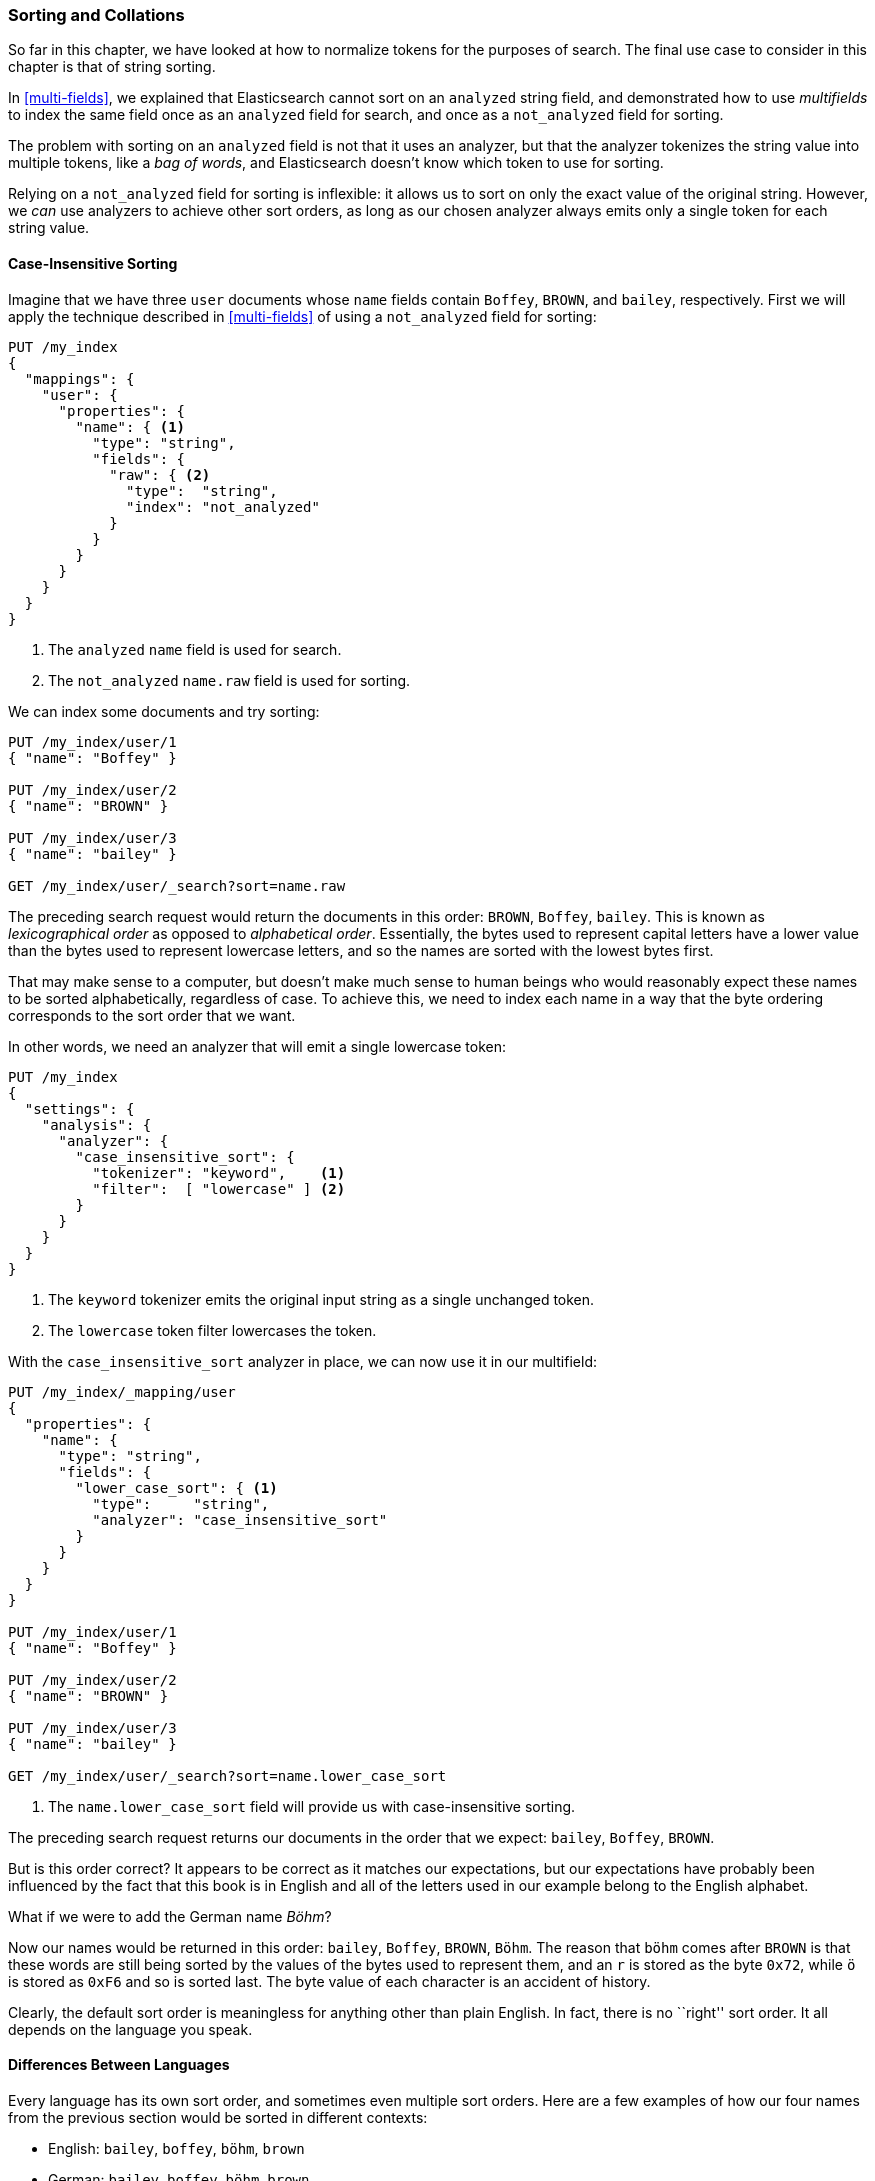 [[sorting-collations]]
=== Sorting and Collations

So far in this chapter, we have looked at how to normalize tokens for the
purposes of search.((("tokens", "normalizing", "for sorting and collation")))  The final use case to consider in this chapter
is that of string sorting.((("sorting")))

In <<multi-fields>>, we explained that Elasticsearch cannot sort on an
`analyzed` string field, and demonstrated how to use _multifields_ to index
the same field once as an `analyzed` field for search, and once as a
`not_analyzed` field for sorting.((("not_analyzed fields", "for string sorting")))((("analyzed fields", "for search")))

The problem with sorting on an `analyzed` field is not that it uses
an analyzer, but that the analyzer tokenizes the string value into
multiple tokens, like  a _bag of words_, and Elasticsearch doesn't know which
token to use for sorting.

Relying on a `not_analyzed` field for sorting is inflexible: it allows
us to sort on only the exact value of the original string.  However, we _can_ use
analyzers to achieve other sort orders, as long as our chosen analyzer always emits only a single token for each string value.

[[case-insensitive-sorting]]
==== Case-Insensitive Sorting

Imagine that we have three `user` documents whose `name` fields contain `Boffey`,((("case insensitive sorting")))((("sorting", "case insensitive")))
`BROWN`, and `bailey`, respectively.  First we will apply the technique
described in <<multi-fields>> of using a `not_analyzed` field for sorting:

[source,js]
--------------------------------------------------
PUT /my_index
{
  "mappings": {
    "user": {
      "properties": {
        "name": { <1>
          "type": "string",
          "fields": {
            "raw": { <2>
              "type":  "string",
              "index": "not_analyzed"
            }
          }
        }
      }
    }
  }
}
--------------------------------------------------
<1> The `analyzed` `name` field is used for search.
<2> The `not_analyzed` `name.raw` field is used for sorting.

We can index some documents and try sorting:

[source,js]
--------------------------------------------------
PUT /my_index/user/1
{ "name": "Boffey" }

PUT /my_index/user/2
{ "name": "BROWN" }

PUT /my_index/user/3
{ "name": "bailey" }

GET /my_index/user/_search?sort=name.raw
--------------------------------------------------

The preceding search request would return the documents in this order: `BROWN`,
`Boffey`, `bailey`. This is known as _lexicographical order_ as ((("lexicographical order")))((("alphabetical order")))opposed to
_alphabetical order_.  Essentially, the bytes used to represent capital
letters have a lower value than the bytes used to represent lowercase letters,
and so the names are sorted with the lowest bytes first.

That may make sense to a computer, but doesn't make much sense to human beings
who would reasonably expect these names to be sorted alphabetically,
regardless of case.  To achieve this, we need to index each name in a way that
the byte ordering corresponds to the sort order that we want.

In other words, we need an analyzer that will emit a single lowercase token:

[source,js]
--------------------------------------------------
PUT /my_index
{
  "settings": {
    "analysis": {
      "analyzer": {
        "case_insensitive_sort": {
          "tokenizer": "keyword",    <1>
          "filter":  [ "lowercase" ] <2>
        }
      }
    }
  }
}
--------------------------------------------------
<1> The `keyword` tokenizer emits the original input string
    as a single unchanged token.((("keyword tokenizer")))
<2> The `lowercase` token filter lowercases the token.

With((("lowercase token filter"))) the `case_insensitive_sort` analyzer in place, we can now use it in our
multifield:

[source,js]
--------------------------------------------------
PUT /my_index/_mapping/user
{
  "properties": {
    "name": {
      "type": "string",
      "fields": {
        "lower_case_sort": { <1>
          "type":     "string",
          "analyzer": "case_insensitive_sort"
        }
      }
    }
  }
}

PUT /my_index/user/1
{ "name": "Boffey" }

PUT /my_index/user/2
{ "name": "BROWN" }

PUT /my_index/user/3
{ "name": "bailey" }

GET /my_index/user/_search?sort=name.lower_case_sort
--------------------------------------------------
<1> The `name.lower_case_sort` field will provide us with
    case-insensitive sorting.

The preceding search request returns our documents in the order that we expect:
`bailey`, `Boffey`, `BROWN`.

But is this order correct? It appears to be correct as it matches our
expectations, but our expectations have probably been influenced by the fact
that this book is in English and all of the letters used in our example belong
to the English alphabet.

What if we were to add the German name _Böhm_?

Now our names would be returned in this order: `bailey`, `Boffey`, `BROWN`,
`Böhm`. The reason that `böhm` comes after `BROWN` is that these words are
still being sorted by the values of the bytes used to represent them, and an
`r` is stored as the byte `0x72`, while `ö` is stored as `0xF6` and so is
sorted last. The byte value of each character is an accident of history.

Clearly, the default sort order is meaningless for anything other than plain
English. In fact, there is no ``right'' sort order.  It all depends on the
language you speak.

==== Differences Between Languages

Every language has its own sort order, and((("sorting", "differences between languages")))((("languages", "sort order, differences in"))) sometimes even multiple sort
orders.((("Swedish, sort order")))((("German", "sort order")))((("English", "sort order"))) Here are a few examples of how our four names from the previous
section would be sorted in different contexts:

* English:          `bailey`, `boffey`, `böhm`,   `brown`

* German:           `bailey`, `boffey`, `böhm`,   `brown`

* German phonebook: `bailey`, `böhm`,   `boffey`, `brown`

* Swedish:          `bailey`, `boffey`, `brown`,  `böhm`

[NOTE]
====
The reason that the German phonebook sort order places `böhm` _before_ `boffey`
is that `ö` and `oe` are considered synonyms when dealing with names and
places, so `böhm` is sorted as if it had been written as `boehm`.
====

[[uca]]
==== Unicode Collation Algorithm

_Collation_ is the process of sorting text into a predefined order.((("collation")))((("Unicode Collation Algorithm (UCA)")))  The
_Unicode Collation Algorithm_, or UCA (see
http://www.unicode.org/reports/tr10/[_www.unicode.org/reports/tr10_]) defines a
method of sorting strings into the order defined in a _Collation Element
Table_ (usually referred to just as a _collation_).

The UCA also defines the _Default Unicode Collation Element Table_, or _DUCET_,
which defines the default sort order((("Default Unicode Collation Element Table (DUCET)"))) for all Unicode characters, regardless of
language. As you have already seen, there is no single correct sort order, so
DUCET is designed to annoy as few people as possible as seldom as possible,
but it is far from being a panacea for all sorting woes.

Instead, language-specific collations((("languages", "collations"))) exist for pretty much every language
under the sun. Most use DUCET as their starting point and add a few custom
rules to deal with the peculiarities of each language.

The UCA takes a string and a collation as inputs and outputs a binary sort
key. Sorting a collection of strings according to the specified collation then
becomes a simple comparison of their binary sort keys.

==== Unicode Sorting

[TIP]
=================================================

The approach described in this section will probably change in ((("Unicode", "sorting")))((("sorting", "Unicode")))a future version of
Elasticsearch. Check the <<icu-plugin,`icu` plugin>> documentation for the
latest information.

=================================================

The `icu_collation` token filter defaults((("icu_collation token filter"))) to using the DUCET
collation for sorting.  This is already an improvement over the default sort.  To use it,
all we need to do is to create an analyzer that uses the default
`icu_collation` filter:

[source,js]
--------------------------------------------------
PUT /my_index
{
  "settings": {
    "analysis": {
      "analyzer": {
        "ducet_sort": {
          "tokenizer": "keyword",
          "filter": [ "icu_collation" ] <1>
        }
      }
    }
  }
}
--------------------------------------------------
<1> Use the default DUCET collation.

Typically, the field that we want to sort on is also a field that we want to
search on, so we use the same multifield approach as we used in
<<case-insensitive-sorting>>:

[source,js]
--------------------------------------------------
PUT /my_index/_mapping/user
{
  "properties": {
    "name": {
      "type": "string",
      "fields": {
        "sort": {
          "type": "string",
          "analyzer": "ducet_sort"
        }
      }
    }
  }
}
--------------------------------------------------

With this mapping, the `name.sort` field will contain a sort key that will be
used only for sorting. ((("Default Unicode Collation Element Table (DUCET)")))((("Unicode Collation Algorithm (UCA)"))) We haven't specified a language, so it defaults to
using the <<uca,DUCET collation>>.

Now, we can reindex our example docs and test the sorting:

[source,js]
--------------------------------------------------
PUT /my_index/user/_bulk
{ "index": { "_id": 1 }}
{ "name": "Boffey" }
{ "index": { "_id": 2 }}
{ "name": "BROWN" }
{ "index": { "_id": 3 }}
{ "name": "bailey" }
{ "index": { "_id": 4 }}
{ "name": "Böhm" }

GET /my_index/user/_search?sort=name.sort
--------------------------------------------------

[NOTE]
====
Note that the `sort` key returned with each document, which in earlier
examples looked like `brown` and `böhm`, now looks like gobbledygook:
`ᖔ乏昫တ倈⠀\u0001`.  The reason is that the `icu_collation` filter emits keys
intended only for efficient sorting, not for any other purposes.
====

The preceding search returns our docs in this order: `bailey`, `Boffey`, `Böhm`,
`BROWN`. This is already an improvement, as the sort order is now correct for
English and German, but it is still incorrect for German phonebooks and
Swedish. The next step is to customize our mapping for different languages.

==== Specifying a Language

The `icu_collation` filter can be ((("icu_collation token filter", "specifying a language")))((("languages", "collation table for a specific language, icu_collation filter using")))configured to use the collation table for a
specific language, a country-specific version of a language, or some other
subset such as German phonebooks.  This can be done by creating a custom version
of the token filter by ((("German", "collation table for, icu_collation filter using")))using the `language`, `country`, and `variant` parameters
as follows:

English::
+
[source,json]
-------------------------
{ "language": "en" }
-------------------------

German::
+
[source,json]
-------------------------
{ "language": "de" }
-------------------------

Austrian German::
+
[source,json]
-------------------------
{ "language": "de", "country": "AT" }
-------------------------

German phonebooks::
+
[source,json]
-------------------------
{ "language": "de", "variant": "@collation=phonebook" }
-------------------------

[TIP]
==================================================

You can read more about the locales supported by ICU at:
http://userguide.icu-project.org/locale.

==================================================

This example shows how to set up the German phonebook sort order:

[source,js]
--------------------------------------------------
PUT /my_index
{
  "settings": {
    "number_of_shards": 1,
    "analysis": {
      "filter": {
        "german_phonebook": { <1>
          "type":     "icu_collation",
          "language": "de",
          "country":  "DE",
          "variant":  "@collation=phonebook"
        }
      },
      "analyzer": {
        "german_phonebook": { <2>
          "tokenizer": "keyword",
          "filter":  [ "german_phonebook" ]
        }
      }
    }
  },
  "mappings": {
    "user": {
      "properties": {
        "name": {
          "type": "string",
          "fields": {
            "sort": { <3>
              "type":     "string",
              "analyzer": "german_phonebook"
            }
          }
        }
      }
    }
  }
}
--------------------------------------------------
<1> First we create a version of the `icu_collation` customized for the German phonebook collation.
<2> Then we wrap that up in a custom analyzer.
<3> And we apply it to our `name.sort` field.

Reindex the data and repeat the same search as we used previously:

[source,js]
--------------------------------------------------
PUT /my_index/user/_bulk
{ "index": { "_id": 1 }}
{ "name": "Boffey" }
{ "index": { "_id": 2 }}
{ "name": "BROWN" }
{ "index": { "_id": 3 }}
{ "name": "bailey" }
{ "index": { "_id": 4 }}
{ "name": "Böhm" }

GET /my_index/user/_search?sort=name.sort
--------------------------------------------------

This now returns our docs in this order: `bailey`, `Böhm`, `Boffey`,  `BROWN`.
In the German phonebook collation, `Böhm` is the equivalent of `Boehm`, which
comes before `Boffey`.

===== Multiple sort orders

The same field can support multiple ((("sorting", "multiple sort orders supported by same field")))sort orders by using a multifield for
each language:

[source,js]
--------------------------------------------------
PUT /my_index/_mapping/_user
{
  "properties": {
    "name": {
      "type": "string",
      "fields": {
        "default": {
          "type":     "string",
          "analyzer": "ducet" <1>
        },
        "french": {
          "type":     "string",
          "analyzer": "french" <1>
        },
        "german": {
          "type":     "string",
          "analyzer": "german_phonebook" <1>
        },
        "swedish": {
          "type":     "string",
          "analyzer": "swedish" <1>
        }
      }
    }
  }
}
--------------------------------------------------
<1> We would need to create the corresponding analyzers for each of these collations.

With this mapping in place, results can be ordered correctly for French,
German, and Swedish users, just by sorting on the `name.french`, `name.german`,
or `name.swedish` fields.  Unsupported languages can fall back to using the
`name.default` field, which uses the DUCET sort order.


==== Customizing Collations

The `icu_collation` token filter takes((("collation", "customizing collations")))((("icu_collation token filter", "customizing collations"))) many more options than just `language`,
`country`, and `variant`,  which can be used to tailor the sorting algorithm.
Options are available that will do the following:

* Ignore diacritics
* Order uppercase first or last, or ignore case
* Take punctuation and whitespace into account or ignore it
* Sort numbers as strings or by their numeric value
* Customize existing collations or define your own custom collations

Details of these options are beyond the scope of this book, but more information
can be found in the https://github.com/elasticsearch/elasticsearch-analysis-icu[ICU plug-in documentation]
and in the http://userguide.icu-project.org/collation/concepts[ICU project collation documentation].
